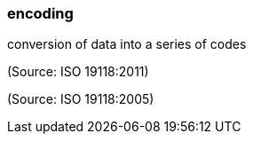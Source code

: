=== encoding

conversion of data into a series of codes

(Source: ISO 19118:2011)

(Source: ISO 19118:2005)

